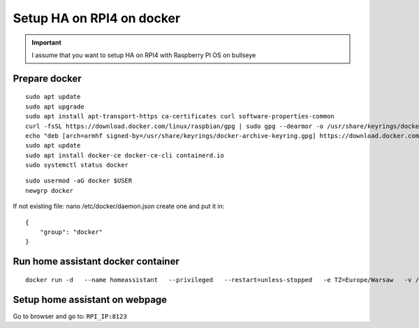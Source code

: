 Setup HA on RPI4 on docker
==========================

.. important:: I assume that you want to setup HA on RPI4 with Raspberry PI OS on bullseye



Prepare docker
~~~~~~~~~~~~~~
::

    sudo apt update
    sudo apt upgrade
    sudo apt install apt-transport-https ca-certificates curl software-properties-common
    curl -fsSL https://download.docker.com/linux/raspbian/gpg | sudo gpg --dearmor -o /usr/share/keyrings/docker-archive-keyring.gpg
    echo "deb [arch=armhf signed-by=/usr/share/keyrings/docker-archive-keyring.gpg] https://download.docker.com/linux/raspbian $(lsb_release -cs) stable" | sudo tee /etc/apt/sources.list.d/docker.list > /dev/null
    sudo apt update
    sudo apt install docker-ce docker-ce-cli containerd.io
    sudo systemctl status docker

::

    sudo usermod -aG docker $USER
    newgrp docker

If not existing file: nano /etc/docker/daemon.json create one and put it in::

    {
        "group": "docker"
    }

Run home assistant docker container
~~~~~~~~~~~~~~~~~~~~~~~~~~~~~~~~~~~
::

    docker run -d   --name homeassistant   --privileged   --restart=unless-stopped   -e TZ=Europe/Warsaw   -v /home/seba/Documents/HomeAssistant:/config   --network=host   ghcr.io/home-assistant/home-assistant:stable


Setup home assistant on webpage
~~~~~~~~~~~~~~~~~~~~~~~~~~~~~~~

Go to browser and go to: ``RPI_IP:8123``


